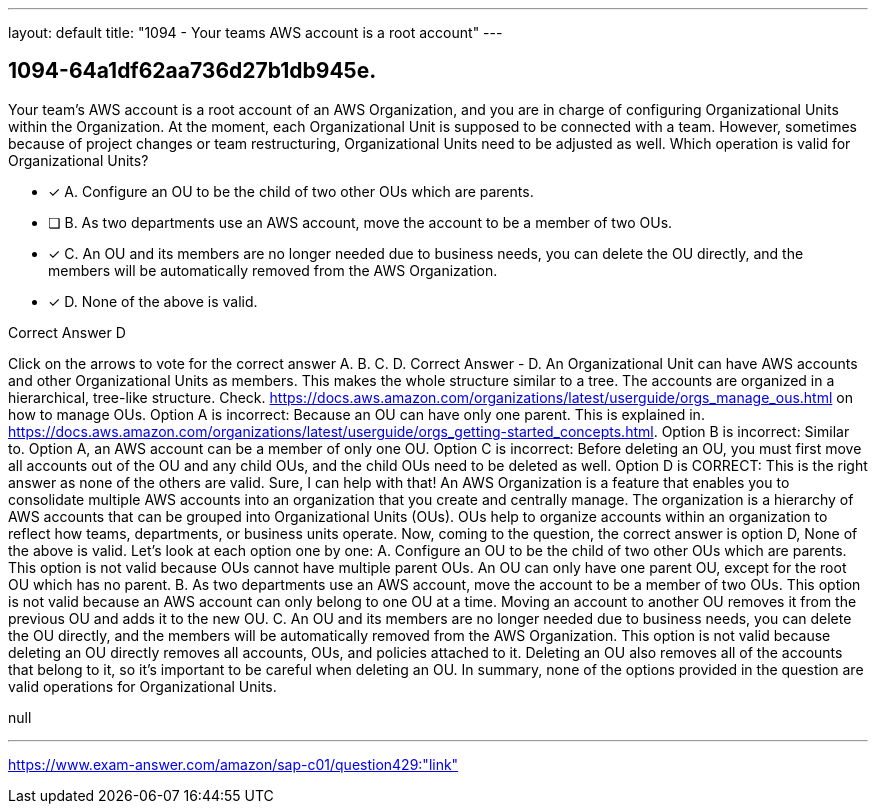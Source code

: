 ---
layout: default 
title: "1094 - Your teams AWS account is a root account"
---


[.question]
== 1094-64a1df62aa736d27b1db945e.


****

[.query]
--
Your team's AWS account is a root account of an AWS Organization, and you are in charge of configuring Organizational Units within the Organization.
At the moment, each Organizational Unit is supposed to be connected with a team.
However, sometimes because of project changes or team restructuring, Organizational Units need to be adjusted as well.
Which operation is valid for Organizational Units?


--

[.list]
--
* [*] A. Configure an OU to be the child of two other OUs which are parents.
* [ ] B. As two departments use an AWS account, move the account to be a member of two OUs.
* [*] C. An OU and its members are no longer needed due to business needs, you can delete the OU directly, and the members will be automatically removed from the AWS Organization.
* [*] D. None of the above is valid.

--
****

[.answer]
Correct Answer  D

[.explanation]
--
Click on the arrows to vote for the correct answer
A.
B.
C.
D.
Correct Answer - D.
An Organizational Unit can have AWS accounts and other Organizational Units as members.
This makes the whole structure similar to a tree.
The accounts are organized in a hierarchical, tree-like structure.
Check.
https://docs.aws.amazon.com/organizations/latest/userguide/orgs_manage_ous.html
on how to manage OUs.
Option A is incorrect: Because an OU can have only one parent.
This is explained in.
https://docs.aws.amazon.com/organizations/latest/userguide/orgs_getting-started_concepts.html.
Option B is incorrect: Similar to.
Option A, an AWS account can be a member of only one OU.
Option C is incorrect: Before deleting an OU, you must first move all accounts out of the OU and any child OUs, and the child OUs need to be deleted as well.
Option D is CORRECT: This is the right answer as none of the others are valid.
Sure, I can help with that!
An AWS Organization is a feature that enables you to consolidate multiple AWS accounts into an organization that you create and centrally manage. The organization is a hierarchy of AWS accounts that can be grouped into Organizational Units (OUs). OUs help to organize accounts within an organization to reflect how teams, departments, or business units operate.
Now, coming to the question, the correct answer is option D, None of the above is valid.
Let's look at each option one by one:
A. Configure an OU to be the child of two other OUs which are parents.
This option is not valid because OUs cannot have multiple parent OUs. An OU can only have one parent OU, except for the root OU which has no parent.
B. As two departments use an AWS account, move the account to be a member of two OUs.
This option is not valid because an AWS account can only belong to one OU at a time. Moving an account to another OU removes it from the previous OU and adds it to the new OU.
C. An OU and its members are no longer needed due to business needs, you can delete the OU directly, and the members will be automatically removed from the AWS Organization.
This option is not valid because deleting an OU directly removes all accounts, OUs, and policies attached to it. Deleting an OU also removes all of the accounts that belong to it, so it's important to be careful when deleting an OU.
In summary, none of the options provided in the question are valid operations for Organizational Units.
--

[.ka]
null

'''



https://www.exam-answer.com/amazon/sap-c01/question429:"link"


